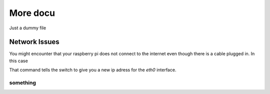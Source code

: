 More docu
=========

Just a dummy file

Network Issues
--------------

You might encounter that your raspberry pi does not connect to the internet
even though there is a cable plugged in. In this case

.. code-block:: sh
    :caption: fix network issues

    sudo dhclient eth0

That command tells the switch to give you a new ip adress for the `eth0` interface.


something
_________